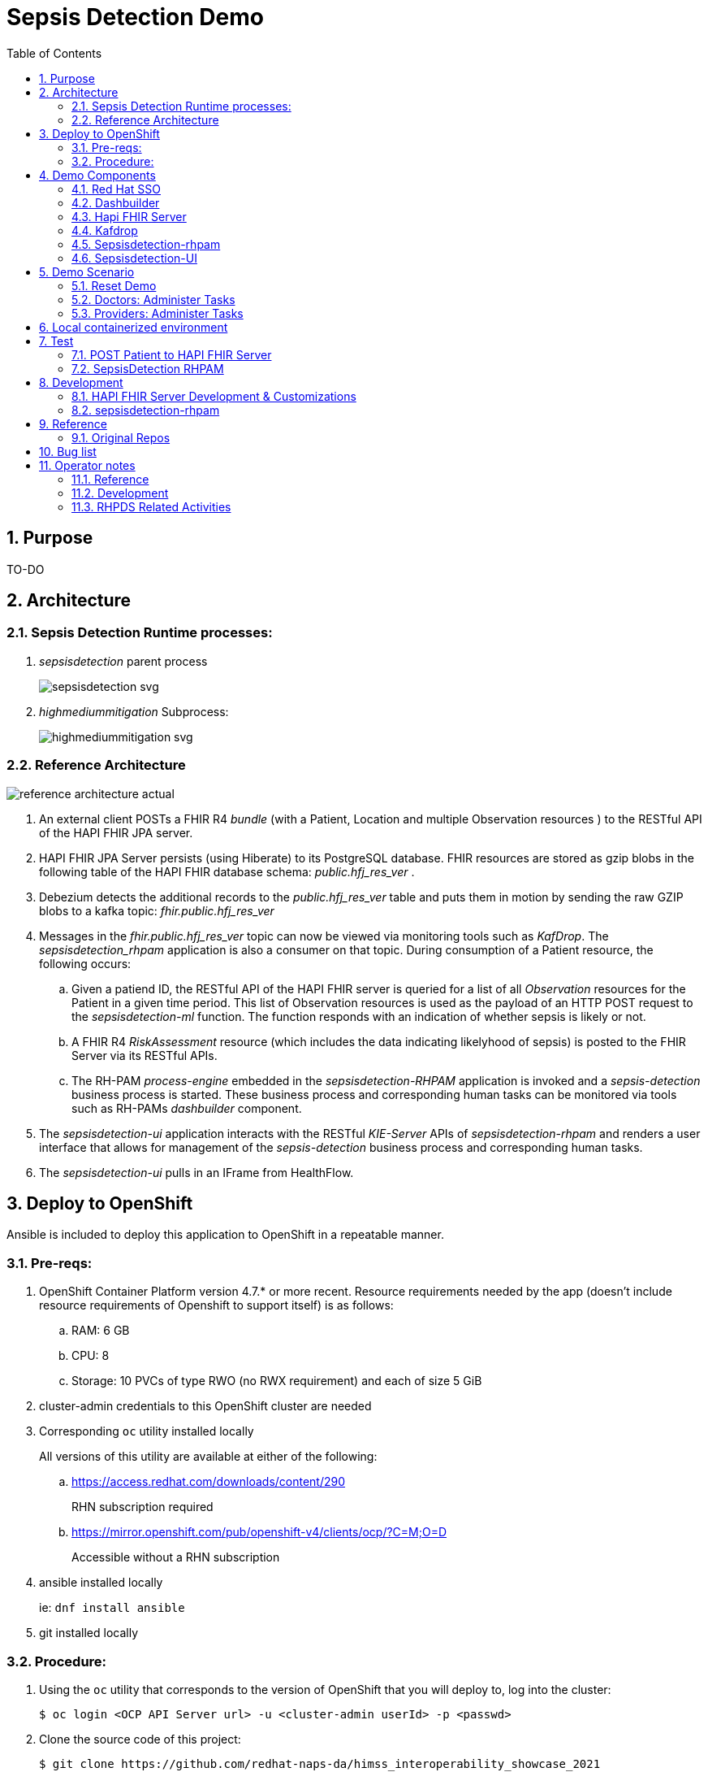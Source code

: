:scrollbar:
:data-uri:
:toc2:
:linkattrs:

= Sepsis Detection Demo
:numbered:



== Purpose

TO-DO

== Architecture

===  Sepsis Detection Runtime processes:

. _sepsisdetection_ parent process
+
image::sepsisdetection-kjar/src/main/resources/com/demo/sepsis/sepsisdetection-svg.svg[]

. _highmediummitigation_ Subprocess: 
+
image::sepsisdetection-kjar/src/main/resources/com/demo/sepsis/highmediummitigation-svg.svg[]


=== Reference Architecture

image::docs/images/reference_architecture_actual.png[]

. An external client POSTs a FHIR R4 _bundle_ (with a Patient, Location and multiple Observation resources ) to the RESTful API of the HAPI FHIR JPA server.
. HAPI FHIR JPA Server persists (using Hiberate) to its PostgreSQL database.  FHIR resources are stored as gzip blobs in the following table of the HAPI FHIR database schema:  _public.hfj_res_ver_ .
. Debezium detects the additional records to the _public.hfj_res_ver_ table and puts them in motion by sending the raw GZIP blobs to a kafka topic:  _fhir.public.hfj_res_ver_
. Messages in the _fhir.public.hfj_res_ver_ topic can now be viewed via monitoring tools such as _KafDrop_.  The _sepsisdetection_rhpam_ application is also a consumer on that topic.  During consumption of a Patient resource, the following occurs: 
.. Given a patiend ID, the RESTful API of the HAPI FHIR server is queried for a list of all _Observation_ resources for the Patient in a given time period.  This list of Observation resources is used as the payload of an HTTP POST request to the _sepsisdetection-ml_ function.  The function responds with an indication of whether sepsis is likely or not.

.. A FHIR R4 _RiskAssessment_ resource (which includes the data indicating likelyhood of sepsis) is posted to the FHIR Server via its RESTful APIs.
.. The RH-PAM _process-engine_ embedded in the _sepsisdetection-RHPAM_ application is invoked and a _sepsis-detection_ business process is started.  These business process and corresponding human tasks can be monitored via tools such as RH-PAMs _dashbuilder_ component.

. The _sepsisdetection-ui_ application interacts with the RESTful _KIE-Server_ APIs of _sepsisdetection-rhpam_ and renders a user interface that allows for management of the _sepsis-detection_ business process and corresponding human tasks.

. The _sepsisdetection-ui_ pulls in an IFrame from HealthFlow.



== Deploy to OpenShift
Ansible is included to deploy this application to OpenShift in a repeatable manner.

=== Pre-reqs:

. OpenShift Container Platform version 4.7.* or more recent.  Resource requirements needed by the app (doesn't include resource requirements of Openshift to support itself) is as follows:
.. RAM: 6 GB
.. CPU: 8
.. Storage: 10 PVCs of type RWO (no RWX requirement) and each of size 5 GiB
. cluster-admin credentials to this OpenShift cluster are needed
. Corresponding `oc` utility installed locally
+
All versions of this utility are available at either of the following:

.. https://access.redhat.com/downloads/content/290
+
RHN subscription required
.. https://mirror.openshift.com/pub/openshift-v4/clients/ocp/?C=M;O=D
+
Accessible without a RHN subscription

. ansible installed locally
+
ie: `dnf install ansible`

. git installed locally

=== Procedure:

. Using the `oc` utility that corresponds to the version of OpenShift that you will deploy to, log into the cluster: 
+
-----
$ oc login <OCP API Server url> -u <cluster-admin userId> -p <passwd>
-----

. Clone the source code of this project:
+
-----
$ git clone https://github.com/redhat-naps-da/himss_interoperability_showcase_2021
-----

. Change to the _ansible_ directory of this project: 
+
-----
$ cd ansible
-----

. Deploy to OpenShift:
+
-----
$ ansible-playbook playbooks/install.yml
-----

.. Deployment should complete in about 15 minutes.

.. Notice the creation of a new OCP namespace where the application resides:  user1-sepsisdetection

.. At the completion of the installation, expect to see messages similar to the following:
+
-----
...


PLAY RECAP *******************************************************************************************************************************************************************************************************
localhost                  :  ok=137  changed=77   unreachable=0    failed=0    skipped=14   rescued=0    ignored=0
-----

. Optional:  Uninstall from OpenShift:
+
-----
$ ansible-playbook playbooks/uninstall.yml
-----

== Demo Components


==== Red Hat SSO

image::docs/images/rh-sso.png[]

Credentials for the _master_ realm of RH-SSO can be determined as follows:

. *userId* : admin
. *password* : execute the following from the command line:
+
-----
$ echo -en "\n$(
     oc get secret credential-rhsso -o json -n sepsisdetection-sso \
     | jq .data.ADMIN_PASSWORD \
     | sed 's/"//g' \
     | base64 -d
  )\n"
-----

==== Dashbuilder

image::docs/images/dashbuilder_tasks.png[]

==== Hapi FHIR Server

image::docs/images/hapi_fhir_home.png[]

==== Kafdrop

image::docs/images/kafdrop_home.png[]

image::docs/images/kafdrop_message.png[]

==== Sepsisdetection-rhpam

This service consists of the RH-PAM _process_engine_ embedded in SpringBoot.

.. This service consumes messages from Red Hat AMQ Streams
.. This service also exposes the following RESTful APIs:
... KIE-Server REST APIs:

.... Swagger documentation is available in json format as per the following:
+
-----
$ curl -v -u "kieserver:kieserver" https://$(oc get route sepsisdetection-rhpam -n user1-sepsisdetection --template='{{ .spec.host }}')/rest/swagger.json | jq .
-----

..... swagger-ui:
+
Point your browser to the output of the following:
+
-----
$ SEPSISDETECTION_RHPAM_URL=https://$(oc get route sepsisdetection-rhpam -n user1-sepsisdetection --template='{{ .spec.host }}')

$ echo -en "\n$SEPSISDETECTION_RHPAM_URL/rest/api-docs/?url=$SEPSISDETECTION_RHPAM_URL/rest/swagger.json\n"
-----
+
image::docs/images/swagger-ui.png[]

... FHIR Enabled REST APIs:
+
Augments the RH-PAM KIE-Server with additional APIs that allow for handling FHIR related process and task variables

==== Sepsisdetection-UI

image::docs/images/sepsisui-home.png[]


== Demo Scenario

The demo scenario involves 3 different users each with different roles.

An _Administrator_ starts a business process.
A _doctor_ reviews the state of the business process and administers any tasks assigned to she/he .
A _provider_ then administers any tasks assigned to she/he .

=== Reset Demo

. Point your browser to the output of the following command: 
+
-----
$ echo -en "\nhttps://$(oc get route sepsisdetection-ui -n user1-sepsisdetection --template='{{ .spec.host }}' )\n"
-----
+
image::docs/images/sepsisui-login.png[]
+
Use credentials of:   _pamAdmin / pam_

. Click the _Reset Demo_ button: 
+
image::docs/images/sepsisui-admin-no-process.png[]

. After a few seconds, there should be an active business process:
+
image::docs/images/sepsisui-singleprocess.png[]

. Click the _Log out_ button at the top right corner to log out as an Administrator.


=== Doctors:   Administer Tasks

. Log back into the Sepsis Detection UI as a _doctor_.
+
Use credentials of:   _eve / pam_.


. Click `Show/Hide Workflow`:
+
image::docs/images/sepsisui-risk_assessment.png[]
+
Notice the timer on the _Primary Doctor Evaluates Risk_ task.
For the purpose of the demo, this timer is set to 1 minute.
If not administered within 1 minute of creation, the workflow will automatically route to the _On Call Doctor Evaluates Risk_ task.

. Click the `My Tasks` tab: 
+
image::docs/images/sepsisui-singletask.png[]

. On any of the tasks, click the _Open_ button and decide on an appropriate course of action.
+
image::docs/images/sepsisui_risk_evaluation.png[]

.. Select one of the options from the _Risk Evaluation Result_ drop-down.
.. Click _Submit_.

. Click the _Log out_ button at the top right corner to log out as a _doctor_.

=== Providers:  Administer Tasks

. Log back into the Sepsis Detection UI as a _provider_.
+
Use credentials of:   _bob / pam_.

. Similar to what you already did as a simualated _doctor_, manage the lifecycle of any tasks assigned to a _provider_.



== Local containerized environment

This project includes a _docker-compose_ config file that allows for deployment of the application as containers in your local environment.

. Start application pod with all linux containers:
+
-----
$ docker-compose -f etc/docker-compose.yaml up -d
-----
+
NOTE:  If underlying linux container system in use in your local environment is podman, then follow this link:https://fedoramagazine.org/use-docker-compose-with-podman-to-orchestrate-containers-on-fedora/[set-up guide].

. The following diagram depicts the containers instantiated as part of this pod:  
+
image::docs/images/docker-compose-architecture.png[]


. Post Debezium configs to kafka_connect container:
+
-----
$ curl -X POST \
        -H "Accept:application/json" -H "Content-Type:application/json" \
        localhost:8083/connectors/ \
        -d "@etc/hapi-fhir/debezium-fhir-server-pgsql.json"
-----
+
NOTE:  This step is not needed when running the solution in OpenShift.  It's only needed when running the solution in a local containerized environmennt (ie:  docker-compose)

. Stop application pod with all linux containers:
+
-----
$ docker-compose -f etc/docker-compose.yaml down
-----

. Test HAPI FHIR Server CORS headers using a _preflight_ request:
+
-----
$ curl -i -X OPTIONS -H "Origin: http://localhost:7080" \
    -H 'Access-Control-Request-Method: POST' \
    -H 'Access-Control-Request-Headers: Content-Type, Authorization' \
    "http://localhost:8080/fhir"

HTTP/1.1 200 
Vary: Origin
Vary: Access-Control-Request-Method
Vary: Access-Control-Request-Headers
Access-Control-Allow-Origin: *
Access-Control-Allow-Methods: GET,POST,PUT,DELETE,OPTIONS,PATCH,HEAD
Access-Control-Allow-Headers: Content-Type, Authorization
Access-Control-Expose-Headers: Location, Content-Location
-----

== Test
The sepsisdetection-rhpam deployment is enabled with the _kie_server_ as well as various endpoints that can consume FHIR payloads.

=== POST Patient to HAPI FHIR Server

The application includes a HAPI FHIR Server that exposes RESTful endpoints.

The demo scenario starts by submitting an HTTP POST with a FHIR bundle (which includes a FHIR R4 Patient) to the HAPI FHIR Server. 

. Set FHIR_SERVER_URL env var:

.. If testing environment deployed to OpenShift:
+
-----
FHIR_SERVER_URL=http://$(oc get route fhir-server -n user1-sepsisdetection --template='{{ .spec.host }}')
-----

.. If testing environment deployed locally:
+
-----
FHIR_SERVER_URL=http://localhost:8080
-----

. POST Demo Observation to FHIR server
+
-----
$ curl -X POST \
       -H "Content-Type:application/fhir+json" \
       $FHIR_SERVER_URL/fhir \
       -d "@sepsisdetection-rhpam/src/test/resources/fhir/DemoBundle.json"
-----

. POST Test Observation to FHIR server
+
-----
$ curl -X POST \
       -H "Content-Type:application/fhir+json" \
       $FHIR_SERVER_URL/fhir \
       -d "@sepsisdetection-rhpam/src/test/resources/fhir/ObservationPatientBundle.json"
-----


=== SepsisDetection RHPAM

. Set the following environment variables with values similar to the following:
.. If testing environment deployed locally:
+
-----
SEPSISDETECTION_RHPAM_URL=http://localhost:9080
RHSSO_URL=http://localhost:4080
REALM_ID=kieRealm
retrieve_token_url="$RHSSO_URL/auth/realms/REALM_ID/protocol/openid-connect/token"
-----

.. If testing environment deployed to OpenShift:
+
-----
SEPSISDETECTION_RHPAM_URL=https://$(oc get route sepsisdetection-rhpam -n user1-sepsisdetection --template='{{ .spec.host }}')
RHSSO_URL=https://$(oc get route sso -n sepsisdetection-sso --template='{{ .spec.host }}')
REALM_ID=user1-sepsis
retrieve_token_url="$RHSSO_URL/auth/realms/$REALM_ID/protocol/openid-connect/token"
-----

. Retrieve an OAuth2 token using the `kie-server` SSO client of `kieRealm`:
+
-----
TKN=$(curl -X POST "$retrieve_token_url" \
            -H "Content-Type: application/x-www-form-urlencoded" \
            -d "username=pamAdmin" \
            -d "password=pam" \
            -d "grant_type=password" \
            -d "client_id=kie-server" \
            | sed 's/.*access_token":"//g' | sed 's/".*//g')

echo $TKN
-----

. By setting _fullScopeAllowed=true_ in SSO client, all roles assocated with an authenticated user will be included in the access token.
+
These roles can be visualized as follows:
+
-----
$ jq -R 'split(".") | .[1] | @base64d | fromjson' <<< $TKN | jq .realm_access.roles

[
  "interviewer",
  "kie-server",
  "user"
]
-----

. Health Check Report
+
-----
$ curl -H "Authorization: Bearer $TKN" \
       -H 'Accept:application/json' \
       $SEPSISDETECTION_RHPAM_URL/rest/server/healthcheck?report=true
-----

. View raw swagger json
+
-----
$ curl -H "Authorization: Bearer $TKN" $SEPSISDETECTION_RHPAM_URL/rest/swagger.json | jq .
-----

. View swagger-ui:
+
Point your browser to the output of the following:
+
-----
$ echo -en "\n$SEPSISDETECTION_RHPAM_URL/rest/api-docs/?url=$SEPSISDETECTION_RHPAM_URL/rest/swagger.json\n"
-----
+
image::docs/images/swagger-ui.png[]

. List KIE Containers
+
-----
$ curl -H "Authorization: Bearer $TKN" \
       -X GET $SEPSISDETECTION_RHPAM_URL/rest/server/containers
-----

. List process definitions in JSON representation:
+
-----
$ curl -H "Authorization: Bearer $TKN" \
       -X GET -H 'Accept:application/json' \
       $SEPSISDETECTION_RHPAM_URL/rest/server/containers/sepsisdetection-kjar/processes/
-----

. List cases in JSON representation:
+
-----
$ curl -H "Authorization: Bearer $TKN" \
       -X GET -H 'Accept:application/json' \
       $SEPSISDETECTION_RHPAM_URL/rest/server/queries/cases/
-----



== Development

=== HAPI FHIR Server Development & Customizations

. Start HAPI FHIR server in debug mode:
+
-----
$ JAVA_OPTS="$JAVA_OPTS -agentlib:jdwp=transport=dt_socket,address=*:5005,server=y,suspend=n"
$ mvn clean package -DskipTests -Pboot
$ java -DJAVA_OPTS=$JAVA_OPTS -jar target/ROOT.war
-----


. View _bytea_ type in _res_text_ field of _public.hfj_res_ver_ table:
+
-----
fhir=# \d hfj_res_ver
                          Table "public.hfj_res_ver"
     Column     |            Type             | Collation | Nullable | Default 
----------------+-----------------------------+-----------+----------+---------
 pid            | bigint                      |           | not null | 
 partition_date | date                        |           |          | 
 partition_id   | integer                     |           |          | 
 res_deleted_at | timestamp without time zone |           |          | 
 res_version    | character varying(7)        |           |          | 
 has_tags       | boolean                     |           | not null | 
 res_published  | timestamp without time zone |           | not null | 
 res_updated    | timestamp without time zone |           | not null | 
 res_encoding   | character varying(5)        |           | not null | 
 res_text       | bytea                       |           |          | 
 res_id         | bigint                      |           | not null | 
 res_type       | character varying(40)       |           | not null | 
 res_ver        | bigint                      |           | not null |
-----


=== sepsisdetection-rhpam

. Build and install _kjar_ project:
+
-----
$ cd sepsisdetection-kjar

$ mvn clean install -DskipTests
-----

. Build KIE-Server executable from this project:
+
-----
$ cd sepsisdetection-rhpam

$ mvn clean package
-----

. Build and Start app
+
-----
$ mvn clean package -DskipTests && \
         java -Dorg.kie.server.repo=../etc/sepsisdetection-rhpam/runtime_configs \
              -jar target/sepsisdetection-rhpam-0.0.1.jar &> /tmp/sepsisdetection-rhpam.log &
-----


. Optional:  Create a _kie-container_ in kie-server  (kie-container should already be registered as per contents of etc/rhpam/sepsisdetection-rhpam.xml )
+
-----
$ export KJAR_VERSION=1.0.0
$ export KIE_SERVER_CONTAINER_NAME=sepsisdetection-rhpam

$ sed "s/{KIE_SERVER_CONTAINER_NAME}/$KIE_SERVER_CONTAINER_NAME/g" etc/rhpam/kie_container.json \
     | sed "s/{KJAR_VERSION}/$KJAR_VERSION/g" \
     > /tmp/kie_container.json && \
     curl -u "kieserver:kieserver" -X PUT -H 'Content-type:application/json' localhost:9080/rest/server/containers/$KIE_SERVER_CONTAINER_NAME-$KJAR_VERSION -d '@/tmp/kie_container.json'
-----


== Reference

. link:https://www.redhat.com/en/resources/earlier-sepsis-detection[Sepsis Detection Brief]
. link:https://docs.google.com/presentation/d/1pyKctkvtpjuav52P-qg6SBKDmbaCP_GO/edit#slide=id.p1[AI Automation at the Edge, HIMSS 2021]
. link:https://trello.com/c/fbnRjpZu/22-detection-of-pneumonia-from-chest-x-rays[Trello Card]
. link:https://docs.google.com/presentation/d/1nLNPzu93bhOW_QNZDiBxERgYVMJ9RBV1ZhtMJECr5s0/edit#slide=id.g775d9c5cf4_0_717[Technical Presentation]
. link:https://lucid.app/lucidchart/44b1e8b0-2a68-45ac-82b5-9428178071ae/edit?shared=true&page=0_0#[Lucid Chart:  HIMSS Demo Logical Architecture]
. linkhttps://access.redhat.com/documentation/en-us/red_hat_decision_manager/7.11/html-single/integrating_red_hat_decision_manager_with_other_products_and_components/index#assembly-springboot-business-apps[RH-PAM apps with SpringBoot]

=== Original Repos
. https://github.com/redhat-naps-da/sepsis-detection
. https://gitlab.consulting.redhat.com/ba-nacomm/sepsis-detection/sepsisdetection-service/-/tree/master/openshift
. https://gitlab.consulting.redhat.com/ba-nacomm/sepsis-detection/sepsisdetection-kjar
. https://gitlab.consulting.redhat.com/ba-nacomm/sepsis-detection/sepsis-ui


== Bug list

. Decide what to do about integrating with Healthflow.io .
Maybe create a simulator
+
HealthFlow was initially supposed to have been deployed on the kubeframe as part of the demo, but they couldn't get it containerized in time, so it was relegated to being displayed in that iFrame. 
There's a container image out there for it, but it's monolithic and bulky, and we kind of shelved helping them with it for the time being. 
It's based on a project called Meteor, and includes an embedded FHIR server with database instance, as well as some other stuff. Pretty heavy duty.
+
Example URL: 
+
https://my.healthflow.io/patient-chart?patientId=610f11c05b041e00082c54c2

. Persisting list of Observations as part of process instance variables caused problems when retrieving those pInstance variables and marshalling to json (so as to be rendered in sepsisdetection-ui ).

== Operator notes

=== Reference
. link:https://sdk.operatorframework.io/docs/building-operators/ansible/tutorial/[ansible operator tutorial]

. link:https://quay.io/repository/redhat_naps_da/sepsisdetection-operator?tab=tags[HIMSS 2021 Sepsis Detection Operator Image Tags]

=== Development

==== Base Operator
. Modify Makefile (as needed)
. Build image and deploy to quay:
+
-----
$ make docker-build docker-push
-----

. Deploy operator in OpenShift cluster:
+
-----
$ make deploy

cd config/manager && /u01/labs/mw/redhat-naps-da/himss_interoperability_showcase_2021/ansible/bin/kustomize edit set image controller=quay.io/redhat_naps_da/sepsisdetection-operator:0.0.2
/u01/labs/mw/redhat-naps-da/himss_interoperability_showcase_2021/ansible/bin/kustomize build config/default | kubectl apply -f -
I0831 13:00:25.259384   30895 request.go:668] Waited for 1.075752563s due to client-side throttling, not priority and fairness, request: GET:https://api.cluster-3983.3983.sandbox362.opentlc.com:6443/apis/security.internal.openshift.io/v1?timeout=32s
namespace/ansible-system created
customresourcedefinition.apiextensions.k8s.io/himss2021s.cache.redhat.com created
serviceaccount/ansible-controller-manager created
role.rbac.authorization.k8s.io/ansible-leader-election-role created
clusterrole.rbac.authorization.k8s.io/ansible-manager-role created
clusterrole.rbac.authorization.k8s.io/ansible-metrics-reader created
clusterrole.rbac.authorization.k8s.io/ansible-proxy-role created
rolebinding.rbac.authorization.k8s.io/ansible-leader-election-rolebinding created
clusterrolebinding.rbac.authorization.k8s.io/ansible-manager-rolebinding created
clusterrolebinding.rbac.authorization.k8s.io/ansible-proxy-rolebinding created
configmap/ansible-manager-config created
service/ansible-controller-manager-metrics-service created
deployment.apps/ansible-controller-manager created
-----

. Install HIMSS2021 resource
+
-----
$ oc apply -f config/samples/cache_v1alpha1_himss2021.yaml -n ansible-system
-----

. Acquire needed configs for use in RHPDS:
+
-----
$ mkdir rhpds
$ bin/kustomize build config/default > rhpds/sepsisdetection-operator-all-configs.yml
$ cp config/samples/cache_v1alpha1_himss2021.yaml rhpds
-----

==== OLM

. list status of existing OLM on RHPDS cluster
+
-----
$  operator-sdk olm status --olm-namespace openshift-operator-lifecycle-manager
-----

. uninstall existing OLM on RHPDS cluster
+
-----
$  operator-sdk olm uninstall --version 0.17.0
-----

. install _latest_ OLM in olm namespace
+
-----
$ operator-sdk olm install
-----

=== RHPDS Related Activities

. link:https://redhat.service-now.com/surl.do?n=RITM0979812[Demo Onboarding request] into RHPDS

. agnosticd link:https://github.com/redhat-cop/agnosticd/pull/4071[pull request]


